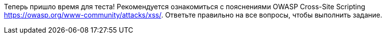 Теперь пришло время для теста! Рекомендуется ознакомиться с пояснениями OWASP Cross-Site Scripting https://owasp.org/www-community/attacks/xss/. Ответьте правильно на все вопросы, чтобы выполнить задание.
